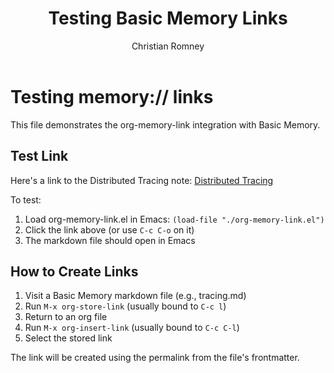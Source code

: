 #+TITLE: Testing Basic Memory Links
#+AUTHOR: Christian Romney

* Testing memory:// links

This file demonstrates the org-memory-link integration with Basic Memory.

** Test Link

Here's a link to the Distributed Tracing note:
[[memory://homepage-platform/distributed-tracing][Distributed Tracing]]

To test:
1. Load org-memory-link.el in Emacs: ~(load-file "./org-memory-link.el")~
2. Click the link above (or use ~C-c C-o~ on it)
3. The markdown file should open in Emacs

** How to Create Links

1. Visit a Basic Memory markdown file (e.g., tracing.md)
2. Run ~M-x org-store-link~ (usually bound to ~C-c l~)
3. Return to an org file
4. Run ~M-x org-insert-link~ (usually bound to ~C-c C-l~)
5. Select the stored link

The link will be created using the permalink from the file's frontmatter.
